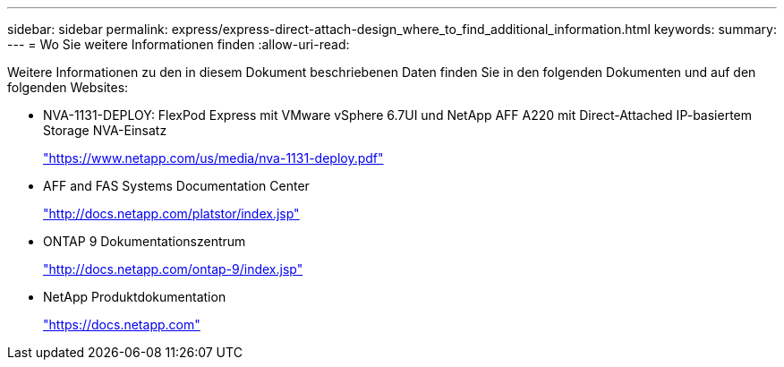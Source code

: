 ---
sidebar: sidebar 
permalink: express/express-direct-attach-design_where_to_find_additional_information.html 
keywords:  
summary:  
---
= Wo Sie weitere Informationen finden
:allow-uri-read: 


[role="lead"]
Weitere Informationen zu den in diesem Dokument beschriebenen Daten finden Sie in den folgenden Dokumenten und auf den folgenden Websites:

* NVA-1131-DEPLOY: FlexPod Express mit VMware vSphere 6.7UI und NetApp AFF A220 mit Direct-Attached IP-basiertem Storage NVA-Einsatz
+
https://www.netapp.com/us/media/nva-1131-deploy.pdf["https://www.netapp.com/us/media/nva-1131-deploy.pdf"^]

* AFF and FAS Systems Documentation Center
+
http://docs.netapp.com/platstor/index.jsp["http://docs.netapp.com/platstor/index.jsp"^]

* ONTAP 9 Dokumentationszentrum
+
http://docs.netapp.com/ontap-9/index.jsp["http://docs.netapp.com/ontap-9/index.jsp"^]

* NetApp Produktdokumentation
+
https://docs.netapp.com["https://docs.netapp.com"^]


